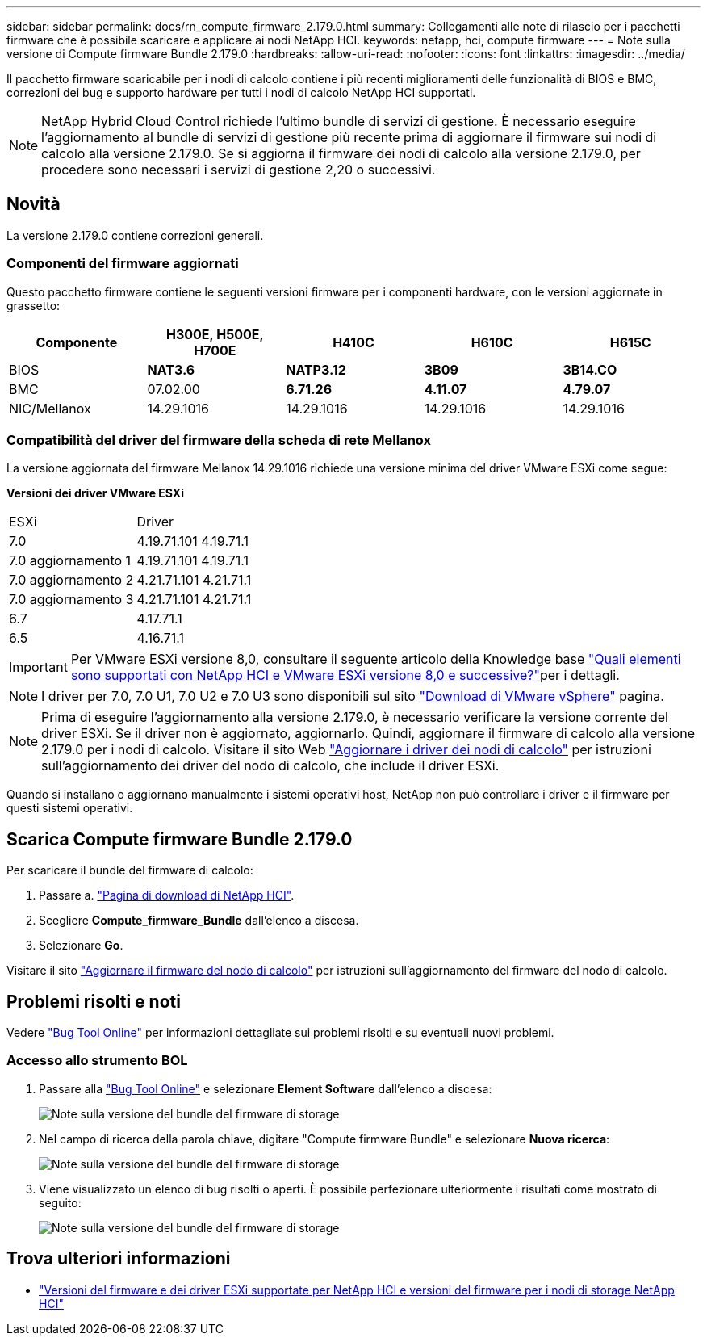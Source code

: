 ---
sidebar: sidebar 
permalink: docs/rn_compute_firmware_2.179.0.html 
summary: Collegamenti alle note di rilascio per i pacchetti firmware che è possibile scaricare e applicare ai nodi NetApp HCI. 
keywords: netapp, hci, compute firmware 
---
= Note sulla versione di Compute firmware Bundle 2.179.0
:hardbreaks:
:allow-uri-read: 
:nofooter: 
:icons: font
:linkattrs: 
:imagesdir: ../media/


[role="lead"]
Il pacchetto firmware scaricabile per i nodi di calcolo contiene i più recenti miglioramenti delle funzionalità di BIOS e BMC, correzioni dei bug e supporto hardware per tutti i nodi di calcolo NetApp HCI supportati.


NOTE: NetApp Hybrid Cloud Control richiede l'ultimo bundle di servizi di gestione. È necessario eseguire l'aggiornamento al bundle di servizi di gestione più recente prima di aggiornare il firmware sui nodi di calcolo alla versione 2.179.0. Se si aggiorna il firmware dei nodi di calcolo alla versione 2.179.0, per procedere sono necessari i servizi di gestione 2,20 o successivi.



== Novità

La versione 2.179.0 contiene correzioni generali.



=== Componenti del firmware aggiornati

Questo pacchetto firmware contiene le seguenti versioni firmware per i componenti hardware, con le versioni aggiornate in grassetto:

|===
| Componente | H300E, H500E, H700E | H410C | H610C | H615C 


| BIOS | *NAT3.6* | *NATP3.12* | *3B09* | *3B14.CO* 


| BMC | 07.02.00 | *6.71.26* | *4.11.07* | *4.79.07* 


| NIC/Mellanox | 14.29.1016 | 14.29.1016 | 14.29.1016 | 14.29.1016 
|===


=== Compatibilità del driver del firmware della scheda di rete Mellanox

La versione aggiornata del firmware Mellanox 14.29.1016 richiede una versione minima del driver VMware ESXi come segue:

*Versioni dei driver VMware ESXi*

|===


| ESXi | Driver 


| 7.0 | 4.19.71.101 4.19.71.1 


| 7.0 aggiornamento 1 | 4.19.71.101 4.19.71.1 


| 7.0 aggiornamento 2 | 4.21.71.101 4.21.71.1 


| 7.0 aggiornamento 3 | 4.21.71.101 4.21.71.1 


| 6.7 | 4.17.71.1 


| 6.5 | 4.16.71.1 
|===

IMPORTANT: Per VMware ESXi versione 8,0, consultare il seguente articolo della Knowledge base link:https://kb.netapp.com/on-prem/solidfire/Element_OS_Kbs/What_is_supported_with_NetApp_HCI_and_VMware_ESX_version_8.0_and_beyond["Quali elementi sono supportati con NetApp HCI e VMware ESXi versione 8,0 e successive?"^]per i dettagli.


NOTE: I driver per 7.0, 7.0 U1, 7.0 U2 e 7.0 U3 sono disponibili sul sito link:https://customerconnect.vmware.com/downloads/info/slug/datacenter_cloud_infrastructure/vmware_vsphere/7_0["Download di VMware vSphere"^] pagina.


NOTE: Prima di eseguire l'aggiornamento alla versione 2.179.0, è necessario verificare la versione corrente del driver ESXi. Se il driver non è aggiornato, aggiornarlo. Quindi, aggiornare il firmware di calcolo alla versione 2.179.0 per i nodi di calcolo. Visitare il  sito Web link:task_hcc_upgrade_compute_node_drivers.html["Aggiornare i driver dei nodi di calcolo"] per istruzioni sull'aggiornamento dei driver del nodo di calcolo, che include il driver ESXi.

Quando si installano o aggiornano manualmente i sistemi operativi host, NetApp non può controllare i driver e il firmware per questi sistemi operativi.



== Scarica Compute firmware Bundle 2.179.0

Per scaricare il bundle del firmware di calcolo:

. Passare a. https://mysupport.netapp.com/site/products/all/details/netapp-hci/downloads-tab["Pagina di download di NetApp HCI"^].
. Scegliere *Compute_firmware_Bundle* dall'elenco a discesa.
. Selezionare *Go*.


Visitare il sito link:task_hcc_upgrade_compute_node_firmware.html#use-the-baseboard-management-controller-bmc-user-interface-ui["Aggiornare il firmware del nodo di calcolo"] per istruzioni sull'aggiornamento del firmware del nodo di calcolo.



== Problemi risolti e noti

Vedere https://mysupport.netapp.com/site/bugs-online/product["Bug Tool Online"^] per informazioni dettagliate sui problemi risolti e su eventuali nuovi problemi.



=== Accesso allo strumento BOL

. Passare alla https://mysupport.netapp.com/site/bugs-online/product["Bug Tool Online"^] e selezionare *Element Software* dall'elenco a discesa:
+
image::bol_dashboard.png[Note sulla versione del bundle del firmware di storage]

. Nel campo di ricerca della parola chiave, digitare "Compute firmware Bundle" e selezionare *Nuova ricerca*:
+
image::compute_firmware_bundle_choice.png[Note sulla versione del bundle del firmware di storage]

. Viene visualizzato un elenco di bug risolti o aperti. È possibile perfezionare ulteriormente i risultati come mostrato di seguito:
+
image::bol_list_bugs_found.png[Note sulla versione del bundle del firmware di storage]





== Trova ulteriori informazioni

* link:firmware_driver_versions.html["Versioni del firmware e dei driver ESXi supportate per NetApp HCI e versioni del firmware per i nodi di storage NetApp HCI"]

